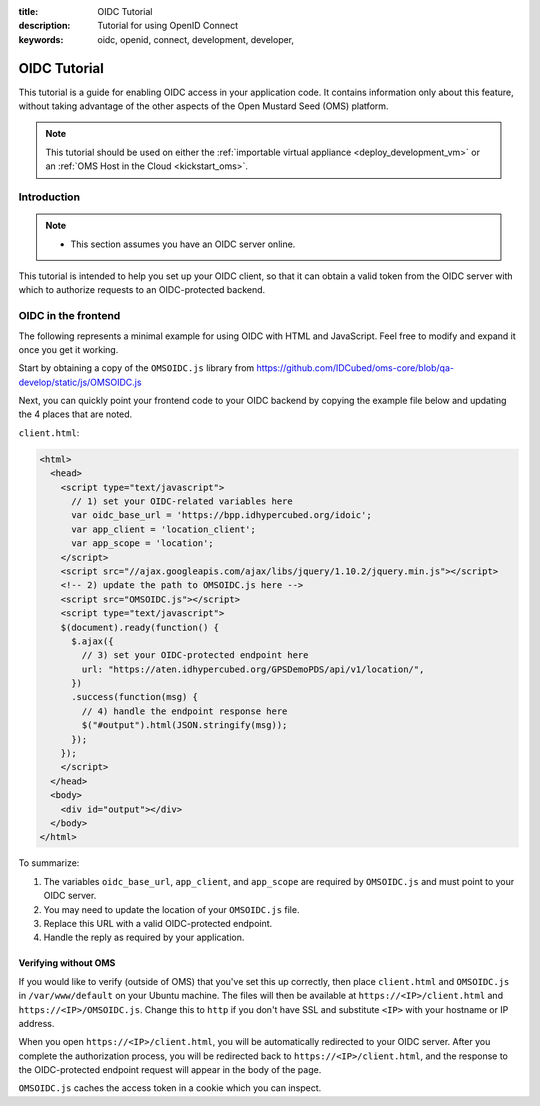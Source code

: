 :title: OIDC Tutorial
:description: Tutorial for using OpenID Connect
:keywords: oidc, openid, connect, development, developer,


.. _oidc_tutorial:

OIDC Tutorial
=============

This tutorial is a guide for enabling OIDC access in your application code.
It contains information only about this feature, without taking advantage of
the other aspects of the Open Mustard Seed (OMS) platform.

.. note::

  This tutorial should be used on either the :ref:`importable virtual
  appliance <deploy_development_vm>` or an :ref:`OMS Host in the Cloud
  <kickstart_oms>`.


Introduction
------------

.. note::

  * This section assumes you have an OIDC server online.


This tutorial is intended to help you set up your OIDC client, so that it can
obtain a valid token from the OIDC server with which to authorize requests to
an OIDC-protected backend.


OIDC in the frontend
--------------------

The following represents a minimal example for using OIDC with HTML and
JavaScript. Feel free to modify and expand it once you get it working.

Start by obtaining a copy of the ``OMSOIDC.js`` library from
https://github.com/IDCubed/oms-core/blob/qa-develop/static/js/OMSOIDC.js

Next, you can quickly point your frontend code to your OIDC backend by copying
the example file below and updating the 4 places that are noted.

``client.html``:

.. code:: html

  <html>
    <head>
      <script type="text/javascript">
        // 1) set your OIDC-related variables here
        var oidc_base_url = 'https://bpp.idhypercubed.org/idoic';
        var app_client = 'location_client';
        var app_scope = 'location';
      </script>
      <script src="//ajax.googleapis.com/ajax/libs/jquery/1.10.2/jquery.min.js"></script>
      <!-- 2) update the path to OMSOIDC.js here -->
      <script src="OMSOIDC.js"></script>
      <script type="text/javascript">
      $(document).ready(function() {
        $.ajax({
          // 3) set your OIDC-protected endpoint here
          url: "https://aten.idhypercubed.org/GPSDemoPDS/api/v1/location/",
        })
        .success(function(msg) {
          // 4) handle the endpoint response here
          $("#output").html(JSON.stringify(msg));
        });
      });
      </script>
    </head>
    <body>
      <div id="output"></div>
    </body>
  </html>


To summarize:

1. The variables ``oidc_base_url``, ``app_client``, and ``app_scope`` are
   required by ``OMSOIDC.js`` and must point to your OIDC server.
2. You may need to update the location of your ``OMSOIDC.js`` file.
3. Replace this URL with a valid OIDC-protected endpoint.
4. Handle the reply as required by your application.


Verifying without OMS
+++++++++++++++++++++

If you would like to verify (outside of OMS) that you've set this up correctly,
then place ``client.html`` and ``OMSOIDC.js`` in ``/var/www/default`` on your
Ubuntu machine. The files will then be available at
``https://<IP>/client.html`` and ``https://<IP>/OMSOIDC.js``. Change this to
``http`` if you don't have SSL and substitute ``<IP>`` with your hostname or IP
address.

When you open ``https://<IP>/client.html``, you will be automatically
redirected to your OIDC server. After you complete the authorization process,
you will be redirected back to ``https://<IP>/client.html``, and the response
to the OIDC-protected endpoint request will appear in the body of the page.

``OMSOIDC.js`` caches the access token in a cookie which you can inspect.

